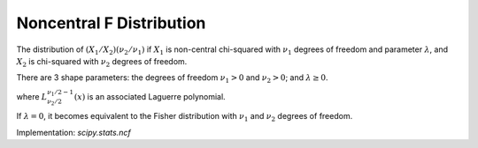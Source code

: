 
.. _continuous-ncf:

Noncentral F Distribution
=========================

The distribution of :math:`\left(X_{1}/X_{2}\right)\left(\nu_{2}/\nu_{1}\right)`
if :math:`X_{1}` is non-central chi-squared with :math:`\nu_{1}` degrees of freedom
and parameter :math:`\lambda`, and :math:`X_{2}` is chi-squared with :math:`\nu_{2}` degrees of freedom.

There are 3 shape parameters: the degrees of freedom :math:`\nu_{1}>0` and :math:`\nu_{2}>0`; and :math:`\lambda\geq0`.


.. math::
   :nowrap:

    \begin{eqnarray*} f\left(x;\lambda,\nu_{1},\nu_{2}\right) & = & \exp\left[\frac{\lambda}{2}+\frac{\left(\lambda\nu_{1}x\right)}{2\left(\nu_{1}x+\nu_{2}\right)}\right]\nu_{1}^{\nu_{1}/2}\nu_{2}^{\nu_{2}/2}x^{\nu_{1}/2-1}\\
    &  & \times\left(\nu_{2}+\nu_{1}x\right)^{-\left(\nu_{1}+\nu_{2}\right)/2}\frac{\Gamma\left(\frac{\nu_{1}}{2}\right)\Gamma\left(1+\frac{\nu_{2}}{2}\right)L_{\nu_{2}/2}^{\nu_{1}/2-1}\left(-\frac{\lambda\nu_{1}x}{2\left(\nu_{1}x+\nu_{2}\right)}\right)}{B\left(\frac{\nu_{1}}{2},\frac{\nu_{2}}{2}\right)\Gamma\left(\frac{\nu_{1}+\nu_{2}}{2}\right)}\end{eqnarray*}

where :math:`L_{\nu_{2}/2}^{\nu_{1}/2-1}(x)` is an associated Laguerre polynomial.

If :math:`\lambda=0`, it becomes equivalent to the Fisher distribution
with :math:`\nu_{1}` and :math:`\nu_{2}` degrees of freedom.

Implementation: `scipy.stats.ncf`
